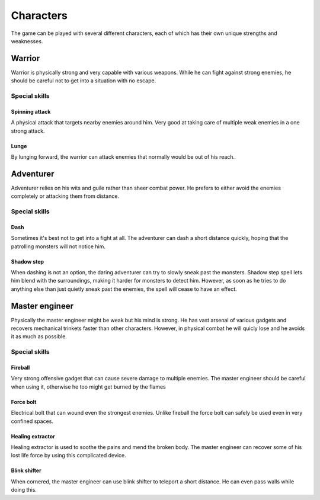 ##########
Characters
##########
The game can be played with several different characters, each of which has
their own unique strengths and weaknesses.

Warrior
*******
Warrior is physically strong and very capable with various weapons. While he
can fight against strong enemies, he should be careful not to get into a
situation with no escape.

Special skills
==============

Spinning attack
---------------
A physical attack that targets nearby enemies around him. Very good at taking
care of multiple weak enemies in a one strong attack.

Lunge
-----
By lunging forward, the warrior can attack enemies that normally would be out
of his reach.

Adventurer
**********
Adventurer relies on his wits and guile rather than sheer combat power. He
prefers to either avoid the enemies completely or attacking them from distance.

Special skills
==============

Dash
----
Sometimes it's best not to get into a fight at all. The adventurer can dash
a short distance quickly, hoping that the patrolling monsters will not notice
him.

Shadow step
-----------
When dashing is not an option, the daring adventurer can try to slowly sneak
past the monsters. Shadow step spell lets him blend with the surroundings, 
making it harder for monsters to detect him. However, as soon as he tries to do
anything else than just quietly sneak past the enemies, the spell will cease
to have an effect.

Master engineer
***************
Physically the master engineer might be weak but his mind is strong. He has
vast arsenal of various gadgets and recovers mechanical trinkets faster than
other characters. However, in physical combat he will quicly lose and he avoids
it as much as possible.

Special skills
==============

Fireball
--------
Very strong offensive gadget that can cause severe damage to multiple enemies.
The master engineer should be careful when using it, otherwise he too might
get burned by the flames

Force bolt
----------
Electrical bolt that can wound even the strongest enemies. Unlike fireball the
force bolt can safely be used even in very confined spaces.

Healing extractor
-----------------
Healing extractor is used to soothe the pains and mend the broken body. The
master engineer can recover some of his lost life force by using this
complicated device.

Blink shifter
-------------
When cornered, the master engineer can use blink shifter to teleport a short
distance. He can even pass walls while doing this.
